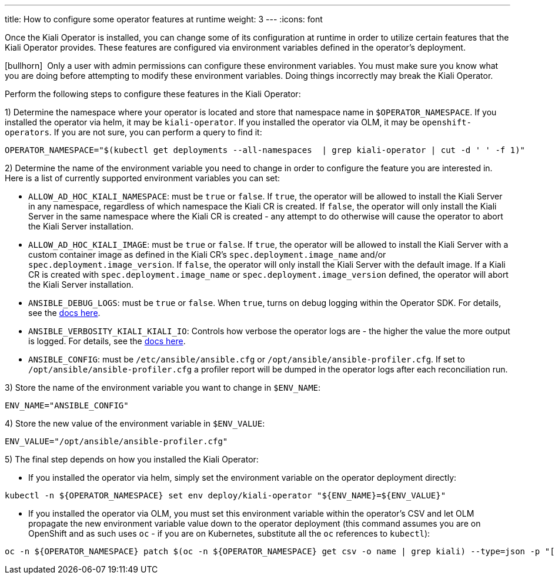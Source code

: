 ---
title: How to configure some operator features at runtime
weight: 3
---
:icons: font

Once the Kiali Operator is installed, you can change some of its configuration at runtime in order to utilize certain features that the Kiali Operator provides. These features are configured via environment variables defined in the operator's deployment.

icon:bullhorn[size=1x]{nbsp} Only a user with admin permissions can configure these environment variables. You must make sure you know what you are doing before attempting to modify these environment variables. Doing things incorrectly may break the Kiali Operator.

Perform the following steps to configure these features in the Kiali Operator:

1) Determine the namespace where your operator is located and store that namespace name in `$OPERATOR_NAMESPACE`. If you installed the operator via helm, it may be `kiali-operator`. If you installed the operator via OLM, it may be `openshift-operators`. If you are not sure, you can perform a query to find it:
```
OPERATOR_NAMESPACE="$(kubectl get deployments --all-namespaces  | grep kiali-operator | cut -d ' ' -f 1)"
```

2) Determine the name of the environment variable you need to change in order to configure the feature you are interested in. Here is a list of currently supported environment variables you can set:

- `ALLOW_AD_HOC_KIALI_NAMESPACE`: must be `true` or `false`. If `true`, the operator will be allowed to install the Kiali Server in any namespace, regardless of which namespace the Kiali CR is created. If `false`, the operator will only install the Kiali Server in the same namespace where the Kiali CR is created - any attempt to do otherwise will cause the operator to abort the Kiali Server installation.
- `ALLOW_AD_HOC_KIALI_IMAGE`: must be `true` or `false`. If `true`, the operator will be allowed to install the Kiali Server with a custom container image as defined in the Kiali CR's `spec.deployment.image_name` and/or `spec.deployment.image_version`. If `false`, the operator will only install the Kiali Server with the default image. If a Kiali CR is created with `spec.deployment.image_name` or `spec.deployment.image_version` defined, the operator will abort the Kiali Server installation.
- `ANSIBLE_DEBUG_LOGS`: must be `true` or `false`. When `true`, turns on debug logging within the Operator SDK. For details, see the link:https://sdk.operatorframework.io/docs/building-operators/ansible/development-tips/#viewing-the-ansible-logs[docs here].
- `ANSIBLE_VERBOSITY_KIALI_KIALI_IO`: Controls how verbose the operator logs are - the higher the value the more output is logged. For details, see the link:https://sdk.operatorframework.io/docs/building-operators/ansible/reference/advanced_options/#ansible-verbosity[docs here].
- `ANSIBLE_CONFIG`: must be `/etc/ansible/ansible.cfg` or `/opt/ansible/ansible-profiler.cfg`. If set to `/opt/ansible/ansible-profiler.cfg` a profiler report will be dumped in the operator logs after each reconciliation run.

3) Store the name of the environment variable you want to change in `$ENV_NAME`:
```
ENV_NAME="ANSIBLE_CONFIG"
```

4) Store the new value of the environment variable in `$ENV_VALUE`:
```
ENV_VALUE="/opt/ansible/ansible-profiler.cfg"
```

5) The final step depends on how you installed the Kiali Operator:

- If you installed the operator via helm, simply set the environment variable on the operator deployment directly:
```
kubectl -n ${OPERATOR_NAMESPACE} set env deploy/kiali-operator "${ENV_NAME}=${ENV_VALUE}"
```

- If you installed the operator via OLM, you must set this environment variable within the operator's CSV and let OLM propagate the new environment variable value down to the operator deployment (this command assumes you are on OpenShift and as such uses `oc` - if you are on Kubernetes, substitute all the `oc` references to `kubectl`):
```
oc -n ${OPERATOR_NAMESPACE} patch $(oc -n ${OPERATOR_NAMESPACE} get csv -o name | grep kiali) --type=json -p "[{'op':'replace','path':"/spec/install/spec/deployments/0/spec/template/spec/containers/0/env/$(oc -n ${OPERATOR_NAMESPACE} get $(oc -n ${OPERATOR_NAMESPACE} get csv -o name | grep kiali) -o jsonpath='{.spec.install.spec.deployments[0].spec.template.spec.containers[0].env[*].name}' | tr ' ' '\n' | cat --number | grep ${ENV_NAME} | cut -f 1 | xargs echo -n | cat - <(echo "-1") | bc)/value",'value':"\"${ENV_VALUE}\""}]"
```
